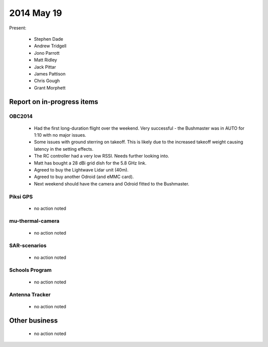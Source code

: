 2014 May 19 
===============

Present:

 * Stephen Dade
 * Andrew Tridgell
 * Jono Parrott
 * Matt Ridley
 * Jack Pittar
 * James Pattison
 * Chris Gough
 * Grant Morphett



Report on in-progress items
---------------------------


OBC2014
^^^^^^^

 * Had the first long-duration flight over the weekend. Very successful - the Bushmaster was in AUTO for 1:10 with no major issues.
 * Some issues with ground sterring on takeoff. This is likely due to the increased takeoff weight causing latency in the setting effects.
 * The RC controller had a very low RSSI. Needs further looking into.
 * Matt has bought a 28 dBi grid dish for the 5.8 GHz link.
 * Agreed to buy the Lightwave Lidar unit (40m).
 * Agreed to buy another Odroid (and eMMC card).
 * Next weekend should have the camera and Odroid fitted to the Bushmaster.



Piksi GPS
^^^^^^^^^

 * no action noted


mu-thermal-camera
^^^^^^^^^^^^^^^^^

 * no action noted


SAR-scenarios
^^^^^^^^^^^^^

 * no action noted


Schools Program
^^^^^^^^^^^^^^^

 * no action noted


Antenna Tracker
^^^^^^^^^^^^^^^ 

 * no action noted
 

Other business
--------------

 * no action noted
  
  
  

